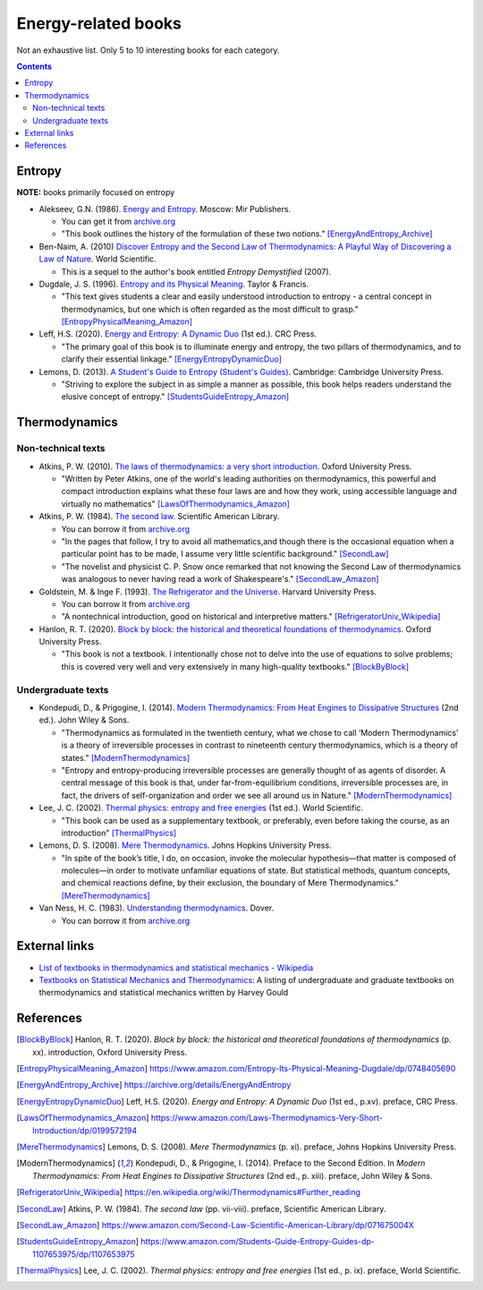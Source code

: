 ====================
Energy-related books
====================
Not an exhaustive list. Only 5 to 10 interesting books for each category.

.. contents:: **Contents**
   :depth: 3
   :local:
   :backlinks: top

Entropy
======
**NOTE:** books primarily focused on entropy

* Alekseev, G.N. (1986). `Energy and Entropy`_. Moscow: Mir Publishers.

  * You can get it from `archive.org <https://archive.org/details/EnergyAndEntropy>`_
  * "This book outlines the history of the formulation of these two notions." [EnergyAndEntropy_Archive]_
  
* Ben-Naim, A. (2010) `Discover Entropy and the Second Law of Thermodynamics: A Playful Way of Discovering a Law of Nature`_. World Scientific.

  * This is a sequel to the author's book entitled *Entropy Demystified* (2007).
  
* Dugdale, J. S. (1996). `Entropy and its Physical Meaning`_. Taylor & Francis.

  * "This text gives students a clear and easily understood introduction to entropy - a central 
    concept in thermodynamics, but one which is often regarded as the most difficult to grasp." [EntropyPhysicalMeaning_Amazon]_

* Leff, H.S. (2020). `Energy and Entropy: A Dynamic Duo`_ (1st ed.). CRC Press.

  * "The primary goal of this book is to illuminate energy and entropy, the two pillars of thermodynamics, and to clarify 
    their essential linkage." [EnergyEntropyDynamicDuo]_

* Lemons, D. (2013). `A Student's Guide to Entropy (Student's Guides)`_. Cambridge: Cambridge University Press.

  * "Striving to explore the subject in as simple a manner as possible, this book helps readers understand the elusive concept 
    of entropy." [StudentsGuideEntropy_Amazon]_

Thermodynamics
==============
Non-technical texts
-------------------
* Atkins, P. W. (2010). `The laws of thermodynamics: a very short introduction`_. Oxford University Press. 

  * "Written by Peter Atkins, one of the world's leading authorities on thermodynamics, this powerful and compact introduction explains 
    what these four laws are and how they work, using accessible language and virtually no mathematics" [LawsOfThermodynamics_Amazon]_

* Atkins, P. W. (1984). `The second law`_. Scientific American Library. 

  * You can borrow it from `archive.org <https://archive.org/details/secondlaw0000atki>`_
  * "In the pages that follow, I try to avoid all mathematics,and though there is the occasional equation when a particular point 
    has to be made, I assume very little scientific background." [SecondLaw]_
  * "The novelist and physicist C. P. Snow once remarked that not knowing the Second Law of thermodynamics was analogous to never 
    having read a work of Shakespeare's." [SecondLaw_Amazon]_

* Goldstein, M. & Inge F. (1993). `The Refrigerator and the Universe`_. Harvard University Press. 

  * You can borrow it from `archive.org <https://archive.org/details/refrigeratoruniv0000gold>`_
  * "A nontechnical introduction, good on historical and interpretive matters." [RefrigeratorUniv_Wikipedia]_

* Hanlon, R. T. (2020). `Block by block: the historical and theoretical foundations of thermodynamics`_. Oxford University Press. 

  * "This book is not a textbook. I intentionally chose not to delve into the use of equations to solve problems; this is covered very well and very extensively in many high-quality textbooks." [BlockByBlock]_

Undergraduate texts
-------------------
* Kondepudi, D., & Prigogine, I. (2014). `Modern Thermodynamics: From Heat Engines to Dissipative Structures`_ (2nd ed.). John Wiley & Sons. 

  * "Thermodynamics as formulated in the twentieth century, what we chose to call ‘Modern Thermodynamics’ is a theory of irreversible processes in contrast to nineteenth century thermodynamics, which is a theory of states." [ModernThermodynamics]_
  * "Entropy and entropy-producing irreversible processes are generally thought of as agents of disorder. A central message of this book is that, under far-from-equilibrium conditions, irreversible processes are, in fact, the drivers of self-organization and order we see all around us in Nature." [ModernThermodynamics]_

* Lee, J. C. (2002). `Thermal physics: entropy and free energies`_ (1st ed.). World Scientific. 

  * "This book can be used as a supplementary textbook, or preferably, even before taking the course, as an introduction" [ThermalPhysics]_

* Lemons, D. S. (2008). `Mere Thermodynamics`_. Johns Hopkins University Press. 

  * "In spite of the book’s title, I do, on occasion, invoke the molecular hypothesis—that matter is composed of molecules—in order to motivate 
    unfamiliar equations of state. But statistical methods, quantum concepts, and chemical reactions define, by their exclusion, the boundary 
    of Mere Thermodynamics." [MereThermodynamics]_
    
* Van Ness, H. C. (1983). `Understanding thermodynamics`_. Dover.

  * You can borrow it from `archive.org <https://archive.org/details/understandingthe00vann>`_

External links
==============
* `List of textbooks in thermodynamics and statistical mechanics - Wikipedia`_
* `Textbooks on Statistical Mechanics and Thermodynamics <https://www.compadre.org/Repository/document/ServeFile.cfm?ID=10412&DocID=1888>`_: A listing of undergraduate and graduate textbooks on thermodynamics and statistical mechanics written by Harvey Gould

References
==========
.. [BlockByBlock] Hanlon, R. T. (2020). *Block by block: the historical and theoretical foundations of thermodynamics* (p. xx). introduction, Oxford University Press. 
.. [EntropyPhysicalMeaning_Amazon] https://www.amazon.com/Entropy-Its-Physical-Meaning-Dugdale/dp/0748405690
.. [EnergyAndEntropy_Archive] https://archive.org/details/EnergyAndEntropy
.. [EnergyEntropyDynamicDuo] Leff, H.S. (2020). *Energy and Entropy: A Dynamic Duo* (1st ed., p.xv). preface, CRC Press.
.. [LawsOfThermodynamics_Amazon] https://www.amazon.com/Laws-Thermodynamics-Very-Short-Introduction/dp/0199572194
.. [MereThermodynamics] Lemons, D. S. (2008). *Mere Thermodynamics* (p. xi). preface, Johns Hopkins University Press. 
.. [ModernThermodynamics] Kondepudi, D., & Prigogine, I. (2014). Preface to the Second Edition. In *Modern Thermodynamics: From Heat Engines to Dissipative Structures* (2nd ed., p. xiii). preface, John Wiley & Sons.
.. [RefrigeratorUniv_Wikipedia] https://en.wikipedia.org/wiki/Thermodynamics#Further_reading
.. [SecondLaw] Atkins, P. W. (1984). *The second law* (pp. vii-viii). preface, Scientific American Library. 
.. [SecondLaw_Amazon] https://www.amazon.com/Second-Law-Scientific-American-Library/dp/071675004X
.. [StudentsGuideEntropy_Amazon] https://www.amazon.com/Students-Guide-Entropy-Guides-dp-1107653975/dp/1107653975
.. [ThermalPhysics] Lee, J. C. (2002). *Thermal physics: entropy and free energies* (1st ed., p. ix). preface, World Scientific. 

.. URLs
.. _A Student's Guide to Entropy (Student's Guides): https://www.amazon.com/Students-Guide-Entropy-Guides-ebook/dp/B00EZ3VHK0
.. _Block by block\: the historical and theoretical foundations of thermodynamics: https://www.amazon.com/Block-Historical-Theoretical-Foundations-Thermodynamics/dp/0198851545
.. _Discover Entropy and the Second Law of Thermodynamics\: A Playful Way of Discovering a Law of Nature: https://www.amazon.com/Discover-Entropy-Second-Law-Thermodynamics/dp/9814299758
.. _Energy and Entropy: https://www.amazon.com/Energy-Entropy-G-N-Alekseev/dp/0828532958
.. _Energy and Entropy\: A Dynamic Duo: https://www.amazon.com/Energy-Entropy-Harvey-S-Leff/dp/036734906X
.. _Entropy and its Physical Meaning: https://www.amazon.com/Entropy-Its-Physical-Meaning-Dugdale/dp/0748405690
.. _List of textbooks in thermodynamics and statistical mechanics - Wikipedia: https://en.wikipedia.org/wiki/List_of_textbooks_in_thermodynamics_and_statistical_mechanics
.. _Mere Thermodynamics: https://www.amazon.com/Mere-Thermodynamics-Don-S-Lemons/dp/0801890152
.. _Modern Thermodynamics\: From Heat Engines to Dissipative Structures: https://www.amazon.com/Modern-Thermodynamics-Dissipative-Structures-Coursesmart/dp/111837181X
.. _The laws of thermodynamics\: a very short introduction: https://www.amazon.com/Laws-Thermodynamics-Very-Short-Introduction/dp/0199572194
.. _The Refrigerator and the Universe: https://www.amazon.com/Refrigerator-Universe-Understanding-Laws-Energy/dp/0674753240
.. _The second law: https://www.amazon.com/Second-Law-Scientific-American-Library/dp/071675004X
.. _Thermal physics\: entropy and free energies: https://www.amazon.com/Thermal-Physics-Entropy-Free-Energies/dp/9810248741
.. _Understanding thermodynamics: https://www.amazon.com/Understanding-Thermodynamics-Dover-Books-Physics/dp/0486632776
